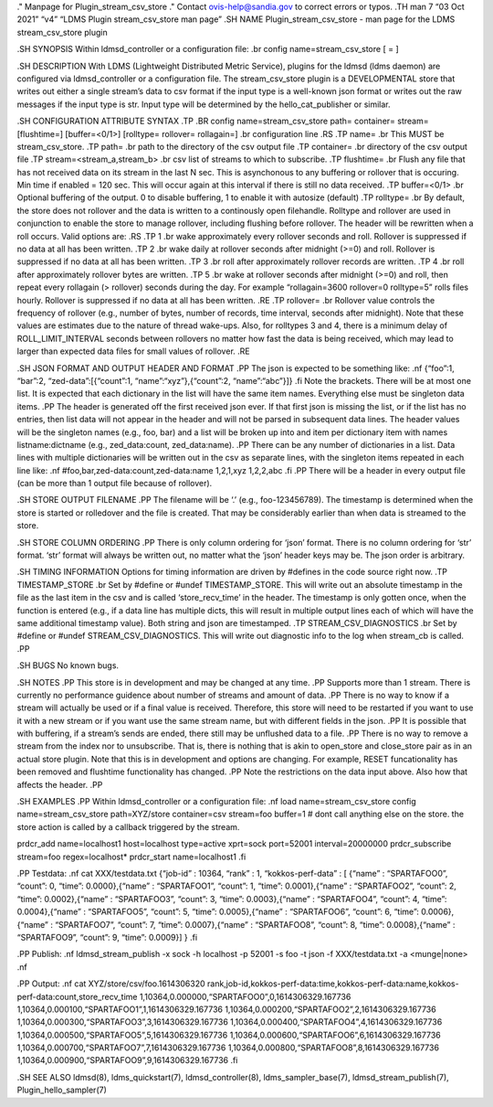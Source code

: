 ." Manpage for Plugin_stream_csv_store ." Contact ovis-help@sandia.gov
to correct errors or typos. .TH man 7 “03 Oct 2021” “v4” “LDMS Plugin
stream_csv_store man page” .SH NAME Plugin_stream_csv_store - man page
for the LDMS stream_csv_store plugin

.SH SYNOPSIS Within ldmsd_controller or a configuration file: .br config
name=stream_csv_store [ = ]

.SH DESCRIPTION With LDMS (Lightweight Distributed Metric Service),
plugins for the ldmsd (ldms daemon) are configured via ldmsd_controller
or a configuration file. The stream_csv_store plugin is a DEVELOPMENTAL
store that writes out either a single stream’s data to csv format if the
input type is a well-known json format or writes out the raw messages if
the input type is str. Input type will be determined by the
hello_cat_publisher or similar.

.SH CONFIGURATION ATTRIBUTE SYNTAX .TP .BR config name=stream_csv_store
path= container= stream= [flushtime=] [buffer=<0/1>] [rolltype=
rollover= rollagain=] .br configuration line .RS .TP name= .br This MUST
be stream_csv_store. .TP path= .br path to the directory of the csv
output file .TP container= .br directory of the csv output file .TP
stream=<stream_a,stream_b> .br csv list of streams to which to
subscribe. .TP flushtime= .br Flush any file that has not received data
on its stream in the last N sec. This is asynchonous to any buffering or
rollover that is occuring. Min time if enabled = 120 sec. This will
occur again at this interval if there is still no data received. .TP
buffer=<0/1> .br Optional buffering of the output. 0 to disable
buffering, 1 to enable it with autosize (default) .TP rolltype= .br By
default, the store does not rollover and the data is written to a
continously open filehandle. Rolltype and rollover are used in
conjunction to enable the store to manage rollover, including flushing
before rollover. The header will be rewritten when a roll occurs. Valid
options are: .RS .TP 1 .br wake approximately every rollover seconds and
roll. Rollover is suppressed if no data at all has been written. .TP 2
.br wake daily at rollover seconds after midnight (>=0) and roll.
Rollover is suppressed if no data at all has been written. .TP 3 .br
roll after approximately rollover records are written. .TP 4 .br roll
after approximately rollover bytes are written. .TP 5 .br wake at
rollover seconds after midnight (>=0) and roll, then repeat every
rollagain (> rollover) seconds during the day. For example
“rollagain=3600 rollover=0 rolltype=5” rolls files hourly. Rollover is
suppressed if no data at all has been written. .RE .TP rollover= .br
Rollover value controls the frequency of rollover (e.g., number of
bytes, number of records, time interval, seconds after midnight). Note
that these values are estimates due to the nature of thread wake-ups.
Also, for rolltypes 3 and 4, there is a minimum delay of
ROLL_LIMIT_INTERVAL seconds between rollovers no matter how fast the
data is being received, which may lead to larger than expected data
files for small values of rollover. .RE

.SH JSON FORMAT AND OUTPUT HEADER AND FORMAT .PP The json is expected to
be something like: .nf {“foo”:1, “bar”:2, “zed-data”:[{“count”:1,
“name”:“xyz”},{“count”:2, “name”:“abc”}]} .fi Note the brackets. There
will be at most one list. It is expected that each dictionary in the
list will have the same item names. Everything else must be singleton
data items. .PP The header is generated off the first received json
ever. If that first json is missing the list, or if the list has no
entries, then list data will not appear in the header and will not be
parsed in subsequent data lines. The header values will be the singleton
names (e.g., foo, bar) and a list will be broken up into and item per
dictionary item with names listname:dictname (e.g., zed_data:count,
zed_data:name). .PP There can be any number of dictionaries in a list.
Data lines with multiple dictionaries will be written out in the csv as
separate lines, with the singleton items repeated in each line like: .nf
#foo,bar,zed-data:count,zed-data:name 1,2,1,xyz 1,2,2,abc .fi .PP There
will be a header in every output file (can be more than 1 output file
because of rollover).

.SH STORE OUTPUT FILENAME .PP The filename will be ‘.’ (e.g.,
foo-123456789). The timestamp is determined when the store is started or
rolledover and the file is created. That may be considerably earlier
than when data is streamed to the store.

.SH STORE COLUMN ORDERING .PP There is only column ordering for ‘json’
format. There is no column ordering for ‘str’ format. ‘str’ format will
always be written out, no matter what the ‘json’ header keys may be. The
json order is arbitrary.

.SH TIMING INFORMATION Options for timing information are driven by
#defines in the code source right now. .TP TIMESTAMP_STORE .br Set by
#define or #undef TIMESTAMP_STORE. This will write out an absolute
timestamp in the file as the last item in the csv and is called
‘store_recv_time’ in the header. The timestamp is only gotten once, when
the function is entered (e.g., if a data line has multiple dicts, this
will result in multiple output lines each of which will have the same
additional timestamp value). Both string and json are timestamped. .TP
STREAM_CSV_DIAGNOSTICS .br Set by #define or #undef
STREAM_CSV_DIAGNOSTICS. This will write out diagnostic info to the log
when stream_cb is called. .PP

.SH BUGS No known bugs.

.SH NOTES .PP This store is in development and may be changed at any
time. .PP Supports more than 1 stream. There is currently no performance
guidence about number of streams and amount of data. .PP There is no way
to know if a stream will actually be used or if a final value is
received. Therefore, this store will need to be restarted if you want to
use it with a new stream or if you want use the same stream name, but
with different fields in the json. .PP It is possible that with
buffering, if a stream’s sends are ended, there still may be unflushed
data to a file. .PP There is no way to remove a stream from the index
nor to unsubscribe. That is, there is nothing that is akin to open_store
and close_store pair as in an actual store plugin. Note that this is in
development and options are changing. For example, RESET funcationality
has been removed and flushtime functionality has changed. .PP Note the
restrictions on the data input above. Also how that affects the header.
.PP

.SH EXAMPLES .PP Within ldmsd_controller or a configuration file: .nf
load name=stream_csv_store config name=stream_csv_store path=XYZ/store
container=csv stream=foo buffer=1 # dont call anything else on the
store. the store action is called by a callback triggered by the stream.

prdcr_add name=localhost1 host=localhost type=active xprt=sock
port=52001 interval=20000000 prdcr_subscribe stream=foo
regex=localhost\* prdcr_start name=localhost1 .fi

.PP Testdata: .nf cat XXX/testdata.txt {“job-id” : 10364, “rank” : 1,
“kokkos-perf-data” : [ {“name” : “SPARTAFOO0”, “count”: 0, “time”:
0.0000},{“name” : “SPARTAFOO1”, “count”: 1, “time”: 0.0001},{“name” :
“SPARTAFOO2”, “count”: 2, “time”: 0.0002},{“name” : “SPARTAFOO3”,
“count”: 3, “time”: 0.0003},{“name” : “SPARTAFOO4”, “count”: 4, “time”:
0.0004},{“name” : “SPARTAFOO5”, “count”: 5, “time”: 0.0005},{“name” :
“SPARTAFOO6”, “count”: 6, “time”: 0.0006},{“name” : “SPARTAFOO7”,
“count”: 7, “time”: 0.0007},{“name” : “SPARTAFOO8”, “count”: 8, “time”:
0.0008},{“name” : “SPARTAFOO9”, “count”: 9, “time”: 0.0009}] } .fi

.PP Publish: .nf ldmsd_stream_publish -x sock -h localhost -p 52001 -s
foo -t json -f XXX/testdata.txt -a <munge|none> .nf

.PP Output: .nf cat XYZ/store/csv/foo.1614306320
rank,job-id,kokkos-perf-data:time,kokkos-perf-data:name,kokkos-perf-data:count,store_recv_time
1,10364,0.000000,“SPARTAFOO0”,0,1614306329.167736
1,10364,0.000100,“SPARTAFOO1”,1,1614306329.167736
1,10364,0.000200,“SPARTAFOO2”,2,1614306329.167736
1,10364,0.000300,“SPARTAFOO3”,3,1614306329.167736
1,10364,0.000400,“SPARTAFOO4”,4,1614306329.167736
1,10364,0.000500,“SPARTAFOO5”,5,1614306329.167736
1,10364,0.000600,“SPARTAFOO6”,6,1614306329.167736
1,10364,0.000700,“SPARTAFOO7”,7,1614306329.167736
1,10364,0.000800,“SPARTAFOO8”,8,1614306329.167736
1,10364,0.000900,“SPARTAFOO9”,9,1614306329.167736 .fi

.SH SEE ALSO ldmsd(8), ldms_quickstart(7), ldmsd_controller(8),
ldms_sampler_base(7), ldmsd_stream_publish(7), Plugin_hello_sampler(7)
